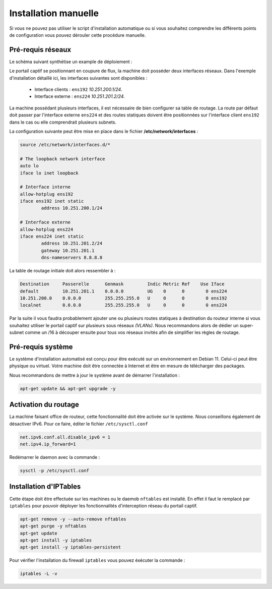 Installation manuelle
=====

Si vous ne pouvez pas utiliser le script d'installation automatique ou si vous souhaitez comprendre les différents points de configuration vous pouvez dérouler cette procédure manuelle.

Pré-requis réseaux
------------

Le schéma suivant synthétise un example de déploiement :

.. image:: images/config.example.png

Le portail captif se positionnant en coupure de flux, la machine doit posséder deux interfaces réseaux. Dans l'exemple d'installation détaillé ici, les interfaces suivantes sont disponibles :

 - Interface clients : ``ens192`` *10.251.200.1/24*.
 - Interface externe : ``ens224`` *10.251.201.2/24*.

La machine possédant plusieurs interfaces, il est nécessaire de bien configurer sa table de routage. La route par défaut doit passer par l'interface externe ``ens224`` et des routes statiques doivent être positionnées sur l'interface client ``ens192`` dans le cas ou elle comprendrait plusieurs subnets.

La configuration suivante peut être mise en place dans le fichier **/etc/network/interfaces** :

.. code-block:: bash

   source /etc/network/interfaces.d/*

   # The loopback network interface
   auto lo
   iface lo inet loopback

   # Interface interne
   allow-hotplug ens192
   iface ens192 inet static
           address 10.251.200.1/24

   # Interface externe
   allow-hotplug ens224
   iface ens224 inet static
           address 10.251.201.2/24
           gateway 10.251.201.1
           dns-nameservers 8.8.8.8

La table de routage initiale doit alors ressembler à :

.. code-block:: bash

   Destination     Passerelle      Genmask         Indic Metric Ref    Use Iface
   default         10.251.201.1    0.0.0.0         UG    0      0        0 ens224
   10.251.200.0    0.0.0.0         255.255.255.0   U     0      0        0 ens192
   localnet        0.0.0.0         255.255.255.0   U     0      0        0 ens224

Par la suite il vous faudra probablement ajouter une ou plusieurs routes statiques à destination du routeur interne si vous souhaitez utiliser le portail captif sur plusieurs sous réseaux *(VLANs)*. Nous recommandons alors de dédier un super-subnet comme un /16 à découper ensuite pour tous vos réseaux invités afin de simplifier les règles de routage.

Pré-requis système
------------

Le système d'installation automatisé est conçu pour être exécuté sur un environnement en Debian 11. Celui-ci peut être physique ou virtuel. Votre machine doit être connectée à Internet et être en mesure de télécharger des packages.

Nous recommandons de mettre à jour le système avant de démarrer l'installation :

.. code-block:: bash

   apt-get update && apt-get upgrade -y

Activation du routage
------------

La machine faisant office de routeur, cette fonctionnalité doit être activée sur le système. Nous conseillons également de désactiver IPv6. Pour ce faire, éditer le fichier ``/etc/sysctl.conf``

.. code-block:: bash

   net.ipv6.conf.all.disable_ipv6 = 1
   net.ipv4.ip_forward=1

Redémarrer le daemon avec la commande :

.. code-block:: bash

   sysctl -p /etc/sysctl.conf
   
Installation d'IPTables
------------

Cette étape doit être effectuée sur les machines ou le daemob ``nftables`` est installé. En effet il faut le remplacé par ``iptables`` pour pouvoir déployer les fonctionnalités d'interception réseau du portail captif.

.. code-block:: bash

   apt-get remove -y --auto-remove nftables
   apt-get purge -y nftables
   apt-get update
   apt-get install -y iptables
   apt-get install -y iptables-persistent

Pour vérifier l'installation du firewall ``iptables`` vous pouvez éxécuter la commande :

.. code-block:: bash

   iptables -L -v
